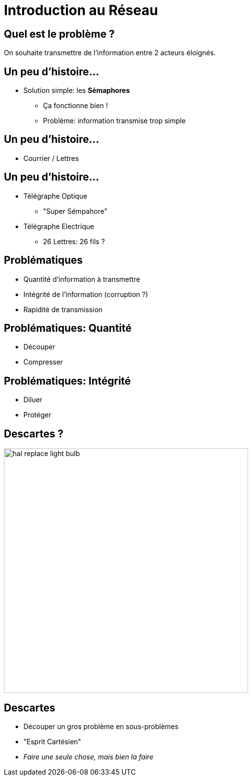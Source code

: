 
= Introduction au Réseau

== Quel est le problème ?

On souhaite transmettre de l'information entre 2 acteurs éloignés.

== Un peu d'histoire...

* Solution simple: les **Sémaphores**
** Ça fonctionne bien !
** Problème: information transmise trop simple

== Un peu d'histoire...

* Courrier / Lettres

== Un peu d'histoire...

[%step]
* Télégraphe Optique
** "Super Sémpahore"
* Télégraphe Electrique
** 26 Lettres: 26 fils ?

== Problématiques

[%step]
* Quantité d'information à transmettre
* Intégrité de l'information (corruption ?)
* Rapidité de transmission

== Problématiques: Quantité

[%step]
* Découper
* Compresser

== Problématiques: Intégrité

[%step]
* Diluer
* Protéger

== Descartes ?

image:hal-replace-light-bulb.gif[height=500]

== Descartes

* Découper un gros problème en sous-problèmes
* "Esprit Cartésien"
* _Faire une seule chose, mais bien la faire_


// Notes et drafts
// http://www.bortzmeyer.org/cryptage-n-existe-pas.html
// http://www.ryfe.fr/2011/08/les-mots-crypter-et-cryptage-n%E2%80%99existent-pas/

